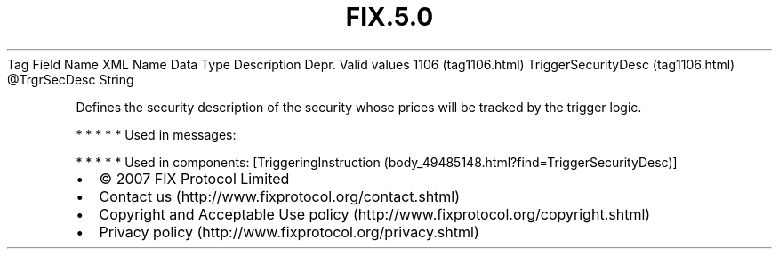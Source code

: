 .TH FIX.5.0 "" "" "Tag #1106"
Tag
Field Name
XML Name
Data Type
Description
Depr.
Valid values
1106 (tag1106.html)
TriggerSecurityDesc (tag1106.html)
\@TrgrSecDesc
String
.PP
Defines the security description of the security whose prices will
be tracked by the trigger logic.
.PP
   *   *   *   *   *
Used in messages:
.PP
   *   *   *   *   *
Used in components:
[TriggeringInstruction (body_49485148.html?find=TriggerSecurityDesc)]

.PD 0
.P
.PD

.PP
.PP
.IP \[bu] 2
© 2007 FIX Protocol Limited
.IP \[bu] 2
Contact us (http://www.fixprotocol.org/contact.shtml)
.IP \[bu] 2
Copyright and Acceptable Use policy (http://www.fixprotocol.org/copyright.shtml)
.IP \[bu] 2
Privacy policy (http://www.fixprotocol.org/privacy.shtml)
